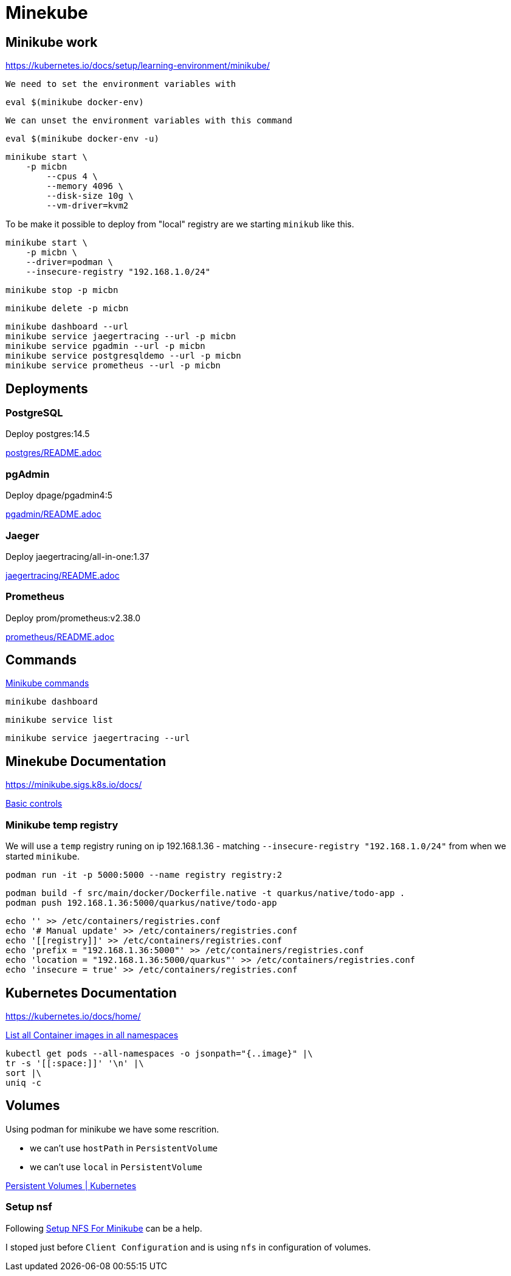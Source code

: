 = Minekube

== Minikube work

https://kubernetes.io/docs/setup/learning-environment/minikube/

`We need to set the environment variables with`
[source,bash]
----
eval $(minikube docker-env)
----

`We can unset the environment variables with this command`
[source,bash]
----
eval $(minikube docker-env -u)
----

[source,bash]
----
minikube start \
    -p micbn
	--cpus 4 \
	--memory 4096 \
	--disk-size 10g \
	--vm-driver=kvm2
----

To be make it possible to deploy from "local" registry are we starting `minikub` like this.

[source,bash]
----
minikube start \
    -p micbn \
    --driver=podman \
    --insecure-registry "192.168.1.0/24"
----

[source,bash]
----
minikube stop -p micbn
----

[source,bash]
----
minikube delete -p micbn
----

[source,bash]
----
minikube dashboard --url
minikube service jaegertracing --url -p micbn
minikube service pgadmin --url -p micbn
minikube service postgresqldemo --url -p micbn
minikube service prometheus --url -p micbn
----

== Deployments

=== PostgreSQL

Deploy postgres:14.5

link:postgres/README.adoc[postgres/README.adoc]

=== pgAdmin

Deploy dpage/pgadmin4:5

link:pgadmin/README.adoc[pgadmin/README.adoc]

=== Jaeger

Deploy jaegertracing/all-in-one:1.37

link:jaegertracing/README.adoc[jaegertracing/README.adoc]

=== Prometheus

Deploy prom/prometheus:v2.38.0

link:prometheus/README.adoc[prometheus/README.adoc]

== Commands

https://minikube.sigs.k8s.io/docs/commands/[Minikube commands]

[source,bash]
----
minikube dashboard
----

[source,bash]
----
minikube service list
----

[source,bash]
----
minikube service jaegertracing --url
----

== Minekube Documentation

https://minikube.sigs.k8s.io/docs/

https://minikube.sigs.k8s.io/docs/handbook/controls/[Basic controls]


=== Minikube temp registry

We will use a `temp` registry runing on ip 192.168.1.36 - matching `--insecure-registry "192.168.1.0/24"` from when we started `minikube`.

[source,bash]
----
podman run -it -p 5000:5000 --name registry registry:2
----

[source,bash]
----
podman build -f src/main/docker/Dockerfile.native -t quarkus/native/todo-app .
podman push 192.168.1.36:5000/quarkus/native/todo-app
----

[source,bash]
----
echo '' >> /etc/containers/registries.conf
echo '# Manual update' >> /etc/containers/registries.conf
echo '[[registry]]' >> /etc/containers/registries.conf
echo 'prefix = "192.168.1.36:5000"' >> /etc/containers/registries.conf
echo 'location = "192.168.1.36:5000/quarkus"' >> /etc/containers/registries.conf
echo 'insecure = true' >> /etc/containers/registries.conf
----


== Kubernetes Documentation

https://kubernetes.io/docs/home/


https://kubernetes.io/docs/tasks/access-application-cluster/list-all-running-container-images/[List all Container images in all namespaces]

[source,bash]
----
kubectl get pods --all-namespaces -o jsonpath="{..image}" |\
tr -s '[[:space:]]' '\n' |\
sort |\
uniq -c
----


== Volumes

Using podman for minikube we have some rescrition.

- we can't use `hostPath` in `PersistentVolume`
- we can't use `local` in `PersistentVolume`

https://kubernetes.io/docs/concepts/storage/persistent-volumes/[Persistent Volumes | Kubernetes]

=== Setup nsf

Following https://mikebarkas.dev/2019/setup-nfs-for-minikube-persistent-storage/[Setup NFS For Minikube] can be a help.

I stoped just before `Client Configuration` and is using `nfs` in configuration of volumes.